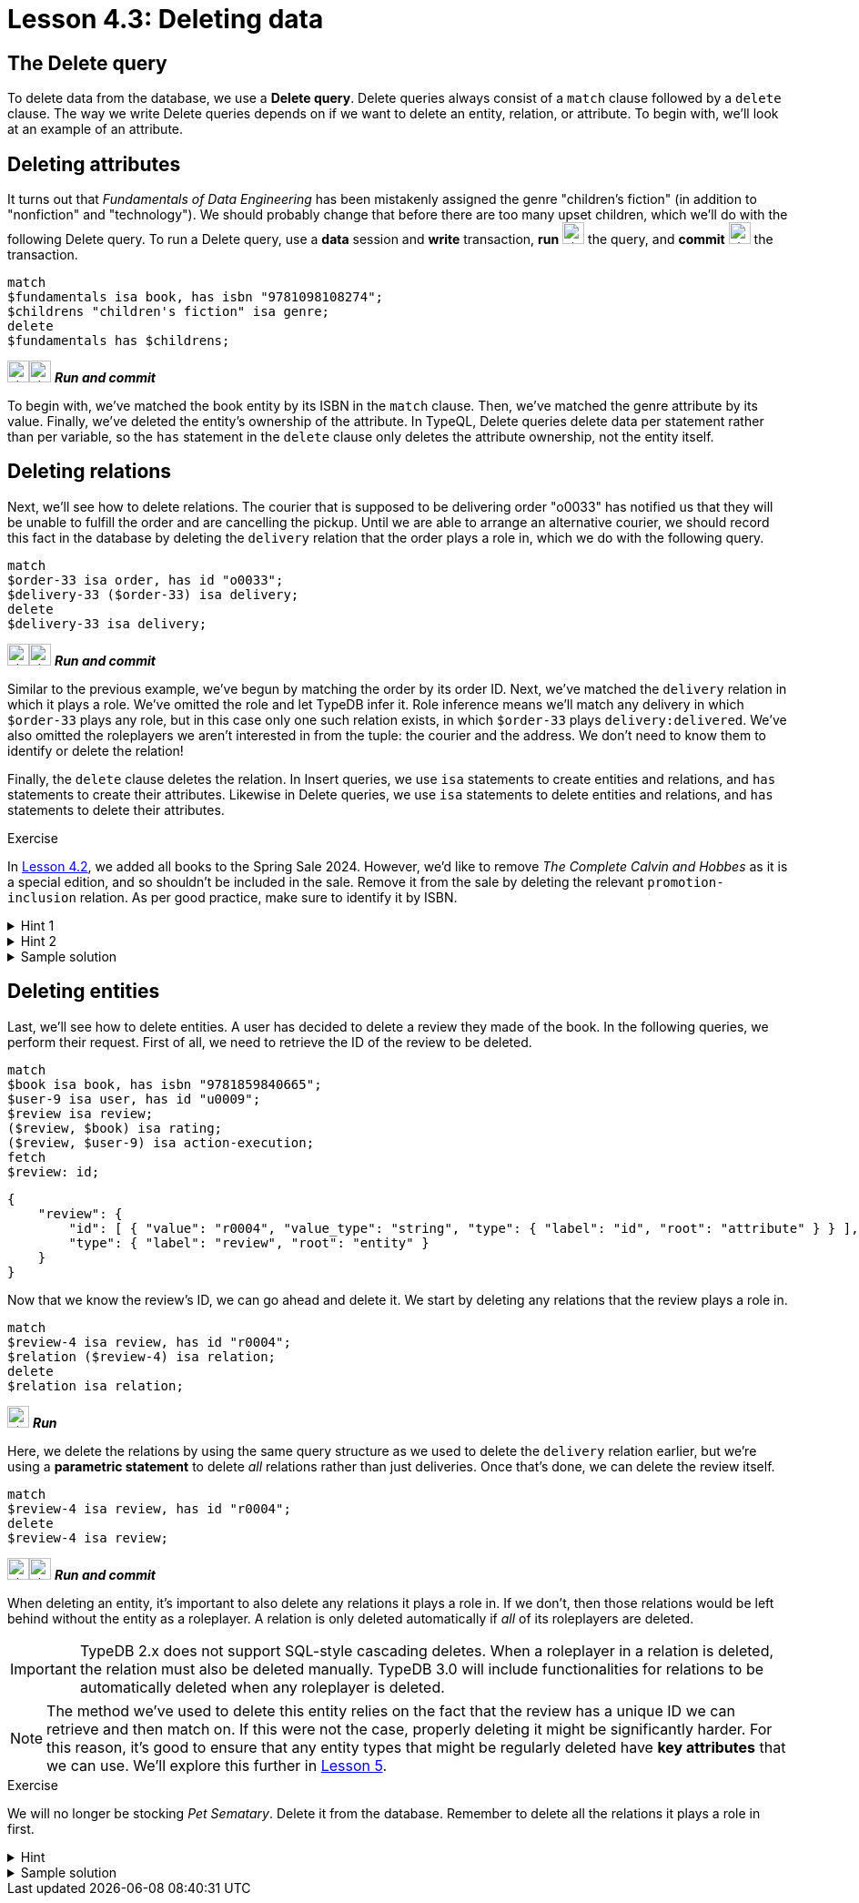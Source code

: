 = Lesson 4.3: Deleting data

== The Delete query

To delete data from the database, we use a *Delete query*. Delete queries always consist of a `match` clause followed by a `delete` clause. The way we write Delete queries depends on if we want to delete an entity, relation, or attribute. To begin with, we'll look at an example of an attribute.

== Deleting attributes

It turns out that _Fundamentals of Data Engineering_ has been mistakenly assigned the genre "children's fiction" (in addition to "nonfiction" and "technology"). We should probably change that before there are too many upset children, which we'll do with the following Delete query. To run a Delete query, use a *data* session and *write* transaction, *run* image:{page-component-version}@home::studio-icons/svg/studio_run.svg[width=24] the query, and *commit* image:{page-component-version}@home::studio-icons/svg/studio_check.svg[width=24] the transaction.

[,typeql]
----
match
$fundamentals isa book, has isbn "9781098108274";
$childrens "children's fiction" isa genre;
delete
$fundamentals has $childrens;
----
image:{page-component-version}@home::studio-icons/svg/studio_run.svg[width=24]image:{page-component-version}@home::studio-icons/svg/studio_check.svg[width=24] *_Run and commit_*

To begin with, we've matched the book entity by its ISBN in the `match` clause. Then, we've matched the genre attribute by its value. Finally, we've deleted the entity's ownership of the attribute. In TypeQL, Delete queries delete data per statement rather than per variable, so the `has` statement in the `delete` clause only deletes the attribute ownership, not the entity itself.

== Deleting relations

Next, we'll see how to delete relations. The courier that is supposed to be delivering order "o0033" has notified us that they will be unable to fulfill the order and are cancelling the pickup. Until we are able to arrange an alternative courier, we should record this fact in the database by deleting the `delivery` relation that the order plays a role in, which we do with the following query.

[,typeql]
----
match
$order-33 isa order, has id "o0033";
$delivery-33 ($order-33) isa delivery;
delete
$delivery-33 isa delivery;
----
image:{page-component-version}@home::studio-icons/svg/studio_run.svg[width=24]image:{page-component-version}@home::studio-icons/svg/studio_check.svg[width=24] *_Run and commit_*

Similar to the previous example, we've begun by matching the order by its order ID. Next, we've matched the `delivery` relation in which it plays a role. We've omitted the role and let TypeDB infer it. Role inference means we'll match any delivery in which `$order-33` plays any role, but in this case only one such relation exists, in which `$order-33` plays `delivery:delivered`. We've also omitted the roleplayers we aren't interested in from the tuple: the courier and the address. We don't need to know them to identify or delete the relation!

Finally, the `delete` clause deletes the relation. In Insert queries, we use `isa` statements to create entities and relations, and `has` statements to create their attributes. Likewise in Delete queries, we use `isa` statements to delete entities and relations, and `has` statements to delete their attributes.

.Exercise
[caption=""]
====
In xref:4-writing-data/4.2-inserting-polymorphic-data.adoc[Lesson 4.2], we added all books to the Spring Sale 2024. However, we'd like to remove _The Complete Calvin and Hobbes_ as it is a special edition, and so shouldn't be included in the sale. Remove it from the sale by deleting the relevant `promotion-inclusion` relation. As per good practice, make sure to identify it by ISBN.

.Hint 1
[%collapsible]
=====
To get the correct ISBN, you can use the following query.
[,typeql]
----
match
$calvin-hobbes isa book, has title "The Complete Calvin and Hobbes";
fetch
$calvin-hobbes: isbn;
----
=====

.Hint 2
[%collapsible]
=====
To delete the book from only this particular sale, you will need to match the relation by _both_ roleplayers.
=====

.Sample solution
[%collapsible]
=====
[,typeql]
----
match
$spring-sale isa promotion, has code "SPR24";
$calvin-hobbes isa book, has isbn "9780740748479";
$inclusion ($spring-sale, $calvin-hobbes) isa promotion-inclusion;
delete
$inclusion isa promotion-inclusion;
----
image:{page-component-version}@home::studio-icons/svg/studio_run.svg[width=24]image:{page-component-version}@home::studio-icons/svg/studio_check.svg[width=24] *_Run and commit_*
=====
====

== Deleting entities

Last, we'll see how to delete entities. A user has decided to delete a review they made of the book. In the following queries, we perform their request. First of all, we need to retrieve the ID of the review to be deleted.

[,typeql]
----
match
$book isa book, has isbn "9781859840665";
$user-9 isa user, has id "u0009";
$review isa review;
($review, $book) isa rating;
($review, $user-9) isa action-execution;
fetch
$review: id;
----
[,json]
----
{
    "review": {
        "id": [ { "value": "r0004", "value_type": "string", "type": { "label": "id", "root": "attribute" } } ],
        "type": { "label": "review", "root": "entity" }
    }
}
----

Now that we know the review's ID, we can go ahead and delete it. We start by deleting any relations that the review plays a role in.

[,typeql]
----
match
$review-4 isa review, has id "r0004";
$relation ($review-4) isa relation;
delete
$relation isa relation;
----
image:{page-component-version}@home::studio-icons/svg/studio_run.svg[width=24] *_Run_*

Here, we delete the relations by using the same query structure as we used to delete the `delivery` relation earlier, but we're using a *parametric statement* to delete _all_ relations rather than just deliveries. Once that's done, we can delete the review itself.

[,typeql]
----
match
$review-4 isa review, has id "r0004";
delete
$review-4 isa review;
----
image:{page-component-version}@home::studio-icons/svg/studio_run.svg[width=24]image:{page-component-version}@home::studio-icons/svg/studio_check.svg[width=24] *_Run and commit_*

When deleting an entity, it's important to also delete any relations it plays a role in. If we don't, then those relations would be left behind without the entity as a roleplayer. A relation is only deleted automatically if _all_ of its roleplayers are deleted.

[IMPORTANT]
====
TypeDB 2.x does not support SQL-style cascading deletes. When a roleplayer in a relation is deleted, the relation must also be deleted manually. TypeDB 3.0 will include functionalities for relations to be automatically deleted when any roleplayer is deleted.
====

[NOTE]
====
The method we've used to delete this entity relies on the fact that the review has a unique ID we can retrieve and then match on. If this were not the case, properly deleting it might be significantly harder. For this reason, it's good to ensure that any entity types that might be regularly deleted have *key attributes* that we can use. We'll explore this further in xref:5-defining-schemas/overview.adoc[Lesson 5].
====

.Exercise
[caption=""]
====
We will no longer be stocking _Pet Sematary_. Delete it from the database. Remember to delete all the relations it plays a role in first.

.Hint
[%collapsible]
=====
To get the correct ISBN, you can use the following query.
[,typeql]
----
match
$pet-sematary isa book, has title "Pet Sematary";
fetch
$pet-sematary: isbn;
----
=====

.Sample solution
[%collapsible]
=====
[,typeql]
----
match
$pet-sematary isa book, has isbn "9780451162076";
$relation ($pet-sematary) isa relation;
delete
$relation isa relation;
----
image:{page-component-version}@home::studio-icons/svg/studio_run.svg[width=24] *_Run_*

[,typeql]
----
match
$pet-sematary isa book, has isbn "9780451162076";
delete
$pet-sematary isa book;
----
image:{page-component-version}@home::studio-icons/svg/studio_run.svg[width=24]image:{page-component-version}@home::studio-icons/svg/studio_check.svg[width=24] *_Run and commit_*
=====
====
